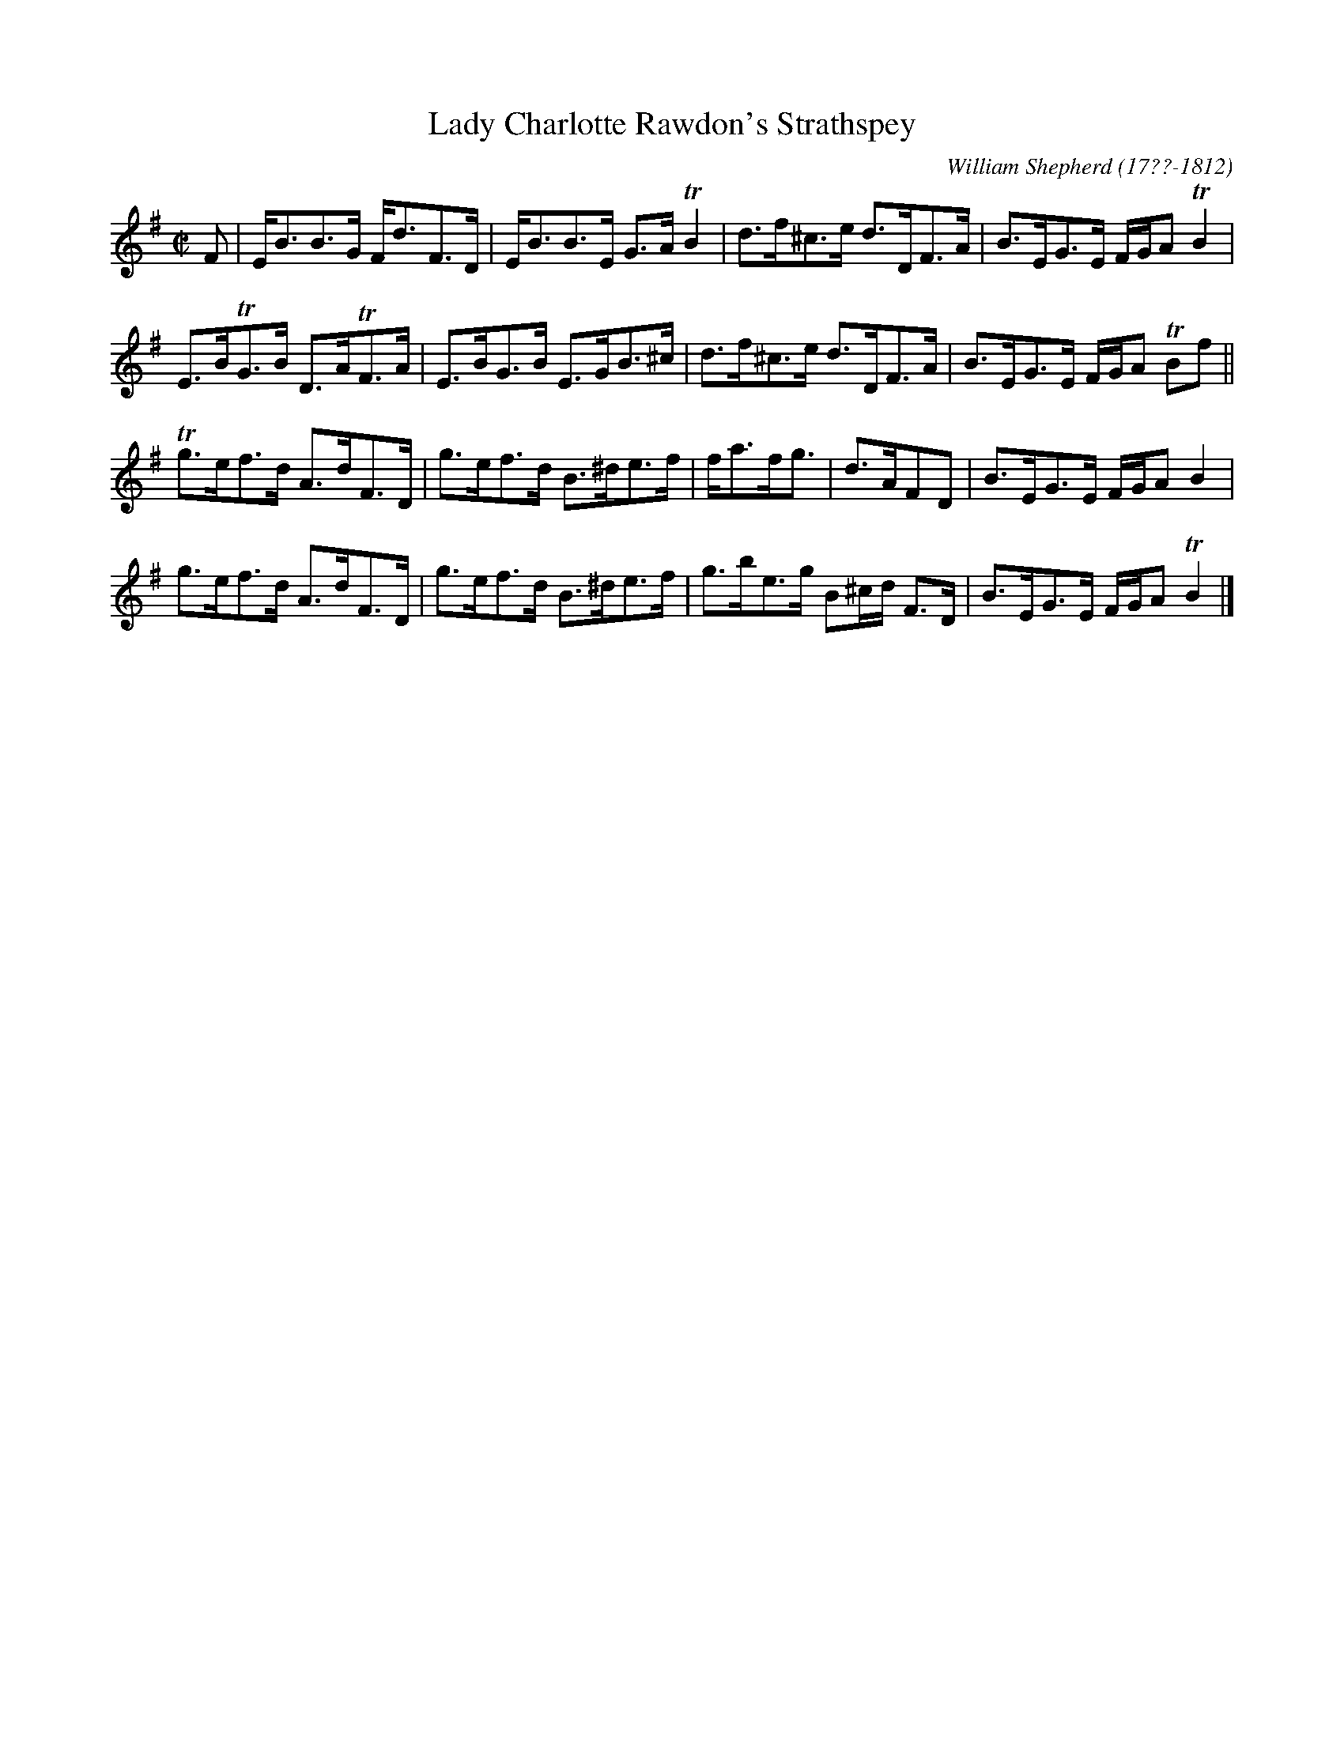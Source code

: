 X: 252
T: Lady Charlotte Rawdon's Strathspey
R: strathspey
B: William Shepherd "2nd Collection" 1800 p.25 #2
F: http://imslp.org/wiki/File:PMLP73094-Shepherd_Collections_HMT.pdf
C: William Shepherd (17??-1812)
Z: 2012 John Chambers <jc:trillian.mit.edu>
M: C|
L: 1/8
K: Em
F |\
E<BB>G F<dF>D | E<BB>E G>ATB2 |\
d>f^c>e d>DF>A | B>EG>E F/G/A TB2 |
E>BTG>B D>ATF>A | E>BG>B E>GB>^c |\
d>f^c>e d>DF>A | B>EG>E F/G/A TBf ||
Tg>ef>d A>dF>D | g>ef>d B>^de>f |\
f<af<g | d>AFD | B>EG>E F/G/A B2 |
g>ef>d A>dF>D | g>ef>d B>^de>f |\
g>be>g B^c/d/ F>D | B>EG>E F/G/A TB2 |]
